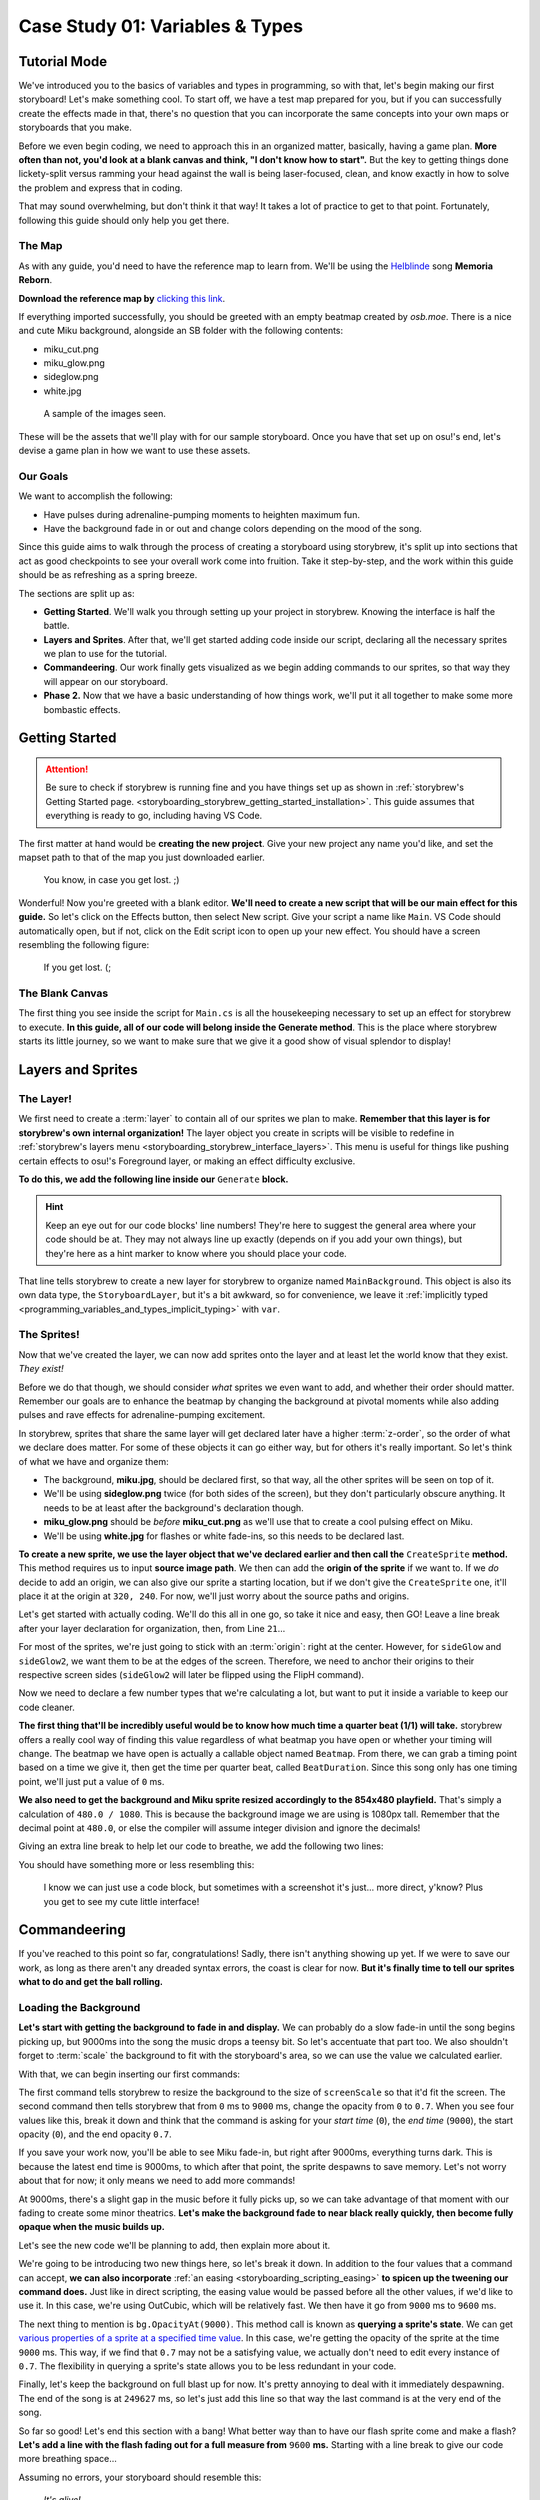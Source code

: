 ================================
Case Study 01: Variables & Types
================================

Tutorial Mode
=============
We've introduced you to the basics of variables and types in programming, so with that, let's begin making our first storyboard! Let's make something cool. To start off, we have a test map prepared for you, but if you can successfully create the effects made in that, there's no question that you can incorporate the same concepts into your own maps or storyboards that you make.

Before we even begin coding, we need to approach this in an organized matter, basically, having a game plan. **More often than not, you'd look at a blank canvas and think, "I don't know how to start".** But the key to getting things done lickety-split versus ramming your head against the wall is being laser-focused, clean, and know exactly in how to solve the problem and express that in coding.

That may sound overwhelming, but don't think it that way! It takes a lot of practice to get to that point. Fortunately, following this guide should only help you get there.

The Map
-------
As with any guide, you'd need to have the reference map to learn from. We'll be using the `Helblinde <https://new.ppy.sh/beatmaps/artists/5>`_ song **Memoria Reborn**.

**Download the reference map by** `clicking this link <https://drive.google.com/file/d/0Bz8tmyefLbRTY0dYVWhDVWd0blk/view?usp=sharing>`_.

If everything imported successfully, you should be greeted with an empty beatmap created by *osb.moe*. There is a nice and cute Miku background, alongside an SB folder with the following contents:

- miku_cut.png
- miku_glow.png
- sideglow.png
- white.jpg

.. figure:: img/case_study_01/reference.png
   :scale: 50%
   :alt: The SB folder.

   A sample of the images seen.

These will be the assets that we'll play with for our sample storyboard. Once you have that set up on osu!'s end, let's devise a game plan in how we want to use these assets.

Our Goals
---------
We want to accomplish the following:

- Have pulses during adrenaline-pumping moments to heighten maximum fun.
- Have the background fade in or out and change colors depending on the mood of the song.

Since this guide aims to walk through the process of creating a storyboard using storybrew, it's split up into sections that act as good checkpoints to see your overall work come into fruition. Take it step-by-step, and the work within this guide should be as refreshing as a spring breeze.

The sections are split up as:

- **Getting Started**. We'll walk you through setting up your project in storybrew. Knowing the interface is half the battle.
- **Layers and Sprites**. After that, we'll get started adding code inside our script, declaring all the necessary sprites we plan to use for the tutorial.
- **Commandeering**. Our work finally gets visualized as we begin adding commands to our sprites, so that way they will appear on our storyboard.
- **Phase 2.** Now that we have a basic understanding of how things work, we'll put it all together to make some more bombastic effects.


Getting Started
===============

.. attention:: Be sure to check if storybrew is running fine and you have things set up as shown in :ref:`storybrew's Getting Started page. <storyboarding_storybrew_getting_started_installation>`. This guide assumes that everything is ready to go, including having VS Code.

The first matter at hand would be **creating the new project**. Give your new project any name you'd like, and set the mapset path to that of the map you just downloaded earlier.

.. figure:: img/case_study_01/new_project.png
   :scale: 75%
   :alt: New project menu.

   You know, in case you get lost. ;)

Wonderful! Now you're greeted with a blank editor. **We'll need to create a new script that will be our main effect for this guide.** So let's click on the Effects button, then select New script. Give your script a name like ``Main``. VS Code should automatically open, but if not, click on the Edit script icon to open up your new effect. You should have a screen resembling the following figure:

.. figure:: img/case_study_01/new_script.png
   :scale: 75%
   :alt: New script generation.

   If you get lost. (;

The Blank Canvas
----------------
The first thing you see inside the script for ``Main.cs`` is all the housekeeping necessary to set up an effect for storybrew to execute. **In this guide, all of our code will belong inside the Generate method**. This is the place where storybrew starts its little journey, so we want to make sure that we give it a good show of visual splendor to display!

Layers and Sprites
==================

The Layer!
----------
We first need to create a :term:`layer` to contain all of our sprites we plan to make. **Remember that this layer is for storybrew's own internal organization!** The layer object you create in scripts will be visible to redefine in :ref:`storybrew's layers menu <storyboarding_storybrew_interface_layers>`. This menu is useful for things like pushing certain effects to osu!'s Foreground layer, or making an effect difficulty exclusive.

**To do this, we add the following line inside our** ``Generate`` **block.**

.. code-block:: csharp
  :linenos:
  :lineno-start: 19

  var layer = GetLayer("MainBackground");

.. hint:: Keep an eye out for our code blocks' line numbers! They're here to suggest the general area where your code should be at. They may not always line up exactly (depends on if you add your own things), but they're here as a hint marker to know where you should place your code.

That line tells storybrew to create a new layer for storybrew to organize named ``MainBackground``. This object is also its own data type, the ``StoryboardLayer``, but it's a bit awkward, so for convenience, we leave it :ref:`implicitly typed <programming_variables_and_types_implicit_typing>` with ``var``.

The Sprites!
------------
Now that we've created the layer, we can now add sprites onto the layer and at least let the world know that they exist. *They exist!*

Before we do that though, we should consider *what* sprites we even want to add, and whether their order should matter. Remember our goals are to enhance the beatmap by changing the background at pivotal moments while also adding pulses and rave effects for adrenaline-pumping excitement.

In storybrew, sprites that share the same layer will get declared later have a higher :term:`z-order`, so the order of what we declare does matter. For some of these objects it can go either way, but for others it's really important. So let's think of what we have and organize them:

- The background, **miku.jpg**, should be declared first, so that way, all the other sprites will be seen on top of it.
- We'll be using **sideglow.png** twice (for both sides of the screen), but they don't particularly obscure anything. It needs to be at least after the background's declaration though.
- **miku_glow.png** should be *before* **miku_cut.png** as we'll use that to create a cool pulsing effect on Miku.
- We'll be using **white.jpg** for flashes or white fade-ins, so this needs to be declared last.

**To create a new sprite, we use the layer object that we've declared earlier and then call the** ``CreateSprite`` **method.** This method requires us to input **source image path**. We then can add the **origin of the sprite** if we want to. If we *do* decide to add an origin, we can also give our sprite a starting location, but if we don't give the ``CreateSprite`` one, it'll place it at the origin at ``320, 240``. For now, we'll just worry about the source paths and origins.

Let's get started with actually coding. We'll do this all in one go, so take it nice and easy, then GO! Leave a line break after your layer declaration for organization, then, from Line ``21``...

.. code-block:: csharp
  :linenos:
  :lineno-start: 21

  var bg = layer.CreateSprite("miku.jpg", OsbOrigin.Centre);
  var sideGlow = layer.CreateSprite("sb/sideglow.png", OsbOrigin.CentreLeft);
  var sideGlow2 = layer.CreateSprite("sb/sideglow.png", OsbOrigin.CentreRight);
  var mikuGlow = layer.CreateSprite("sb/miku_glow.png", OsbOrigin.Centre);
  var miku = layer.CreateSprite("sb/miku_cut.png", OsbOrigin.Centre);
  var flash = layer.CreateSprite("sb/white.jpg", OsbOrigin.Centre);

For most of the sprites, we're just going to stick with an :term:`origin`: right at the center. However, for ``sideGlow`` and ``sideGlow2``, we want them to be at the edges of the screen. Therefore, we need to anchor their origins to their respective screen sides (``sideGlow2`` will later be flipped using the FlipH command).

Now we need to declare a few number types that we're calculating a lot, but want to put it inside a variable to keep our code cleaner.

**The first thing that'll be incredibly useful would be to know how much time a quarter beat (1/1) will take.** storybrew offers a really cool way of finding this value regardless of what beatmap you have open or whether your timing will change. The beatmap we have open is actually a callable object named ``Beatmap``. From there, we can grab a timing point based on a time we give it, then get the time per quarter beat, called ``BeatDuration``. Since this song only has one timing point, we'll just put a value of ``0`` ms.

**We also need to get the background and Miku sprite resized accordingly to the 854x480 playfield.** That's simply a calculation of ``480.0 / 1080``. This is because the background image we are using is 1080px tall. Remember that the decimal point at ``480.0``, or else the compiler will assume integer division and ignore the decimals!

Giving an extra line break to help let our code to breathe, we add the following two lines:

.. code-block:: csharp
  :linenos:
  :lineno-start: 28

  var beatDuration = Beatmap.GetTimingPointAt(0).BeatDuration;
  var screenScale = 480.0 / 1080;

You should have something more or less resembling this:

.. figure:: img/case_study_01/setting_up.png
   :scale: 75%
   :alt: Current code progress.

   I know we can just use a code block, but sometimes with a screenshot it's just... more direct, y'know? Plus you get to see my cute little interface!

Commandeering
=============
If you've reached to this point so far, congratulations! Sadly, there isn't anything showing up yet. If we were to save our work, as long as there aren't any dreaded syntax errors, the coast is clear for now. **But it's finally time to tell our sprites what to do and get the ball rolling.**

Loading the Background
----------------------
**Let's start with getting the background to fade in and display.** We can probably do a slow fade-in until the song begins picking up, but 9000ms into the song the music drops a teensy bit. So let's accentuate that part too. We also shouldn't forget to :term:`scale` the background to fit with the storyboard's area, so we can use the value we calculated earlier.

With that, we can begin inserting our first commands:

.. code-block:: csharp
  :linenos:
  :lineno-start: 31

  bg.Scale(0, screenScale);
  bg.Fade(0, 9000, 0, 0.7);

The first command tells storybrew to resize the background to the size of ``screenScale`` so that it'd fit the screen. The second command then tells storybrew that from ``0`` ms to ``9000`` ms, change the opacity from ``0`` to ``0.7``. When you see four values like this, break it down and think that the command is asking for your *start time* (``0``), the *end time* (``9000``), the start opacity (``0``), and the end opacity ``0.7``.

If you save your work now, you'll be able to see Miku fade-in, but right after 9000ms, everything turns dark. This is because the latest end time is 9000ms, to which after that point, the sprite despawns to save memory. Let's not worry about that for now; it only means we need to add more commands!

At 9000ms, there's a slight gap in the music before it fully picks up, so we can take advantage of that moment with our fading to create some minor theatrics. **Let's make the background fade to near black really quickly, then become fully opaque when the music builds up.**

Let's see the new code we'll be planning to add, then explain more about it.

.. code-block:: csharp
  :linenos:
  :lineno-start: 33
  :emphasize-lines: 1

  bg.Fade(OsbEasing.OutCubic, 9000, 9600, bg.OpacityAt(9000), 0.1);
  bg.Fade(9600, 9900, bg.OpacityAt(9600), 1);

We're going to be introducing two new things here, so let's break it down. In addition to the four values that a command can accept, **we can also incorporate** :ref:`an easing <storyboarding_scripting_easing>` **to spicen up the tweening our command does.** Just like in direct scripting, the easing value would be passed before all the other values, if we'd like to use it. In this case, we're using OutCubic, which will be relatively fast. We then have it go from ``9000`` ms to ``9600`` ms.

The next thing to mention is ``bg.OpacityAt(9000)``. This method call is known as **querying a sprite's state**. We can get `various properties of a sprite at a specified time value <https://github.com/Damnae/storybrew/wiki/Sprite-Methods#querying-sprite-state>`_. In this case, we're getting the opacity of the sprite at the time ``9000`` ms. This way, if we find that ``0.7`` may not be a satisfying value, we actually don't need to edit every instance of ``0.7``. The flexibility in querying a sprite's state allows you to be less redundant in your code.

Finally, let's keep the background on full blast up for now. It's pretty annoying to deal with it immediately despawning. The end of the song is at ``249627`` ms, so let's just add this line so that way the last command is at the very end of the song.

.. code-block:: csharp
  :lineno-start: 35
  :linenos:

  bg.Fade(249627, 0);

So far so good! Let's end this section with a bang! What better way than to have our flash sprite come and make a flash? **Let's add a line with the flash fading out for a full measure from** ``9600`` **ms.** Starting with a line break to give our code more breathing space...

.. code-block:: csharp
  :lineno-start: 37
  :linenos:

  flash.Fade(9600, 9600 + beatDuration * 4, 0.8, 0);

Assuming no errors, your storyboard should resemble this:

.. figure:: img/case_study_01/bg_fade.gif
   :scale: 100%
   :alt: Visual background!

   *It's alive!*

Applying Miku
-------------
Let's have Miku join the party now. The first matter of concern is needing to calculate Miku's location on the background *with* the scale resize in mind *and* the fact that the x-range for the playfield is from -107 to 747. This needs to be done for both the x and y position, because Miku herself is not 1080px tall.

Miku's center position is located at (847.5, 551) in relation to the original background's size. These values can then be taken as ratios by dividing against the max width and height of the background. Then we multiply it against the dimensions of the playfield size, and for the width, offset it by -107. If we want to use the ``Vector2`` type that :ref:`OpenTK offers <programming_variables_and_types_openTK>`, we'll need to make all decimal numbers have the ``f`` suffix to denote the value as a ``float`` and not a ``double``.

In the end, the calculations should look like this:

.. code-block:: csharp
    :lineno-start: 39
    :linenos:

    // Calculating Miku's position based on the original image's dimensions.
    var initialMikuLocation = new Vector2(847.5f, 551);

    var xRatio = initialMikuLocation.X / 1920;
    var yRatio = initialMikuLocation.Y / 1080;

    var mikuX = (854 * xRatio) + -107;
    var mikuY = 480 * yRatio;

**We can now place our Miku sprite and see what it'll look like in our storyboard.** When the background starts getting darker at ``9000`` ms, let's retain the original background opacity onto the Miku sprite, *along with* actually making it even more opaque. We gotta bring Miku to the spotlight after all!

So we need to first put the commands for moving Miku appropriately, resizing her, then query the background sprite's opacity at ``9000`` ms as well. For our testing purposes, let's also throw the Miku sprite a bone and have it despawn at the end of the map.

.. code-block:: csharp
    :lineno-start: 48
    :linenos:

    miku.Move(9000, mikuX, mikuY);
    miku.Scale(9000, screenScale);
    miku.Fade(9000, 9600, bg.OpacityAt(9000), 1);
    miku.Fade(249627, 0);

It's easy to get lost in trying to follow these kinds of tutorials, so here's a screenshot where the action happens so that way you have an idea of what's happening. Does your storyboard resemble this?

.. figure:: img/case_study_01/fade_with_miku.png
   :scale: 50%
   :alt: Miku!

   Just one on one with an angel. (≧◇≦)

Side Glows
----------
As the music picks up, it's now high time to add some cool auxiliary effects to get the adrenaline pumping while playing the map. Let's begin incorporating the side glows into the storyboard, then. **We're going to have the side glows alternate in pulsing every 1/1 beat repeatedly.** Those cues certainly call for using a storyboard loop. Let's first begin by setting up the sprites though.

**We first need to resize the side glow images so that they'll fit the playfield's 480px maximum**. The side glow's image height is 640px, so we can utilize the same math as we did earlier with ``screenScale``. We also want to kind of customize the width of our glow's scale, so let's also add a variable to keep track of that, and instead of using the Scale command, we can use ScaleVec to be able to resize both width and height. We then need to move the glows to their appropriate locations, which would be anchored to the sides of the screen.

**For timing, we need to consider that the second side glow should be alternating with the first one.** If the first sideGlow were to begin at ``9900`` ms and a pulse lasts two 1/1 beats, then ``sideGlow2`` should begin at ``9900 + beatDuration * 2`` ms.

**Since these glow images are a plain white, let's make them more exciting by adding some color.** We can use the standard colors offered in :ref:`OpenTK's Color4 data type <programming_variables_and_types_openTK>` to make coloring our sprites a cinch! Let's use a nice SeaGreen.

And as a final but very important footnote, **the second side glow uses the same source image, but needs to be flipped because it's intended to be mirrored on the right side of the screen.** We'll need a command for that as well. We can achieve this by including a single instance of the FlipH command over the duration of the sprite.

With a line break to give our code more breathing space, let's begin adding some spice with our glows with the following code:

.. code-block:: csharp
    :lineno-start: 53
    :linenos:

    var sideGlowWidthScale = 0.6;
    var sideGlowHeightScale = 480.0 / 640;
    var sideGlowStartTime = 9900;
    var sideGlow2StartTime = sideGlowStartTime + beatDuration * 2;

    sideGlow.ScaleVec(sideGlowStartTime, sideGlowWidthScale, sideGlowHeightScale);
    sideGlow2.ScaleVec(sideGlow2StartTime, sideGlowWidthScale, sideGlowHeightScale);
    sideGlow.Move(sideGlowStartTime, -107, 240);
    sideGlow2.Move(sideGlow2StartTime, 747, 240);
    sideGlow.Color(sideGlowStartTime, Color4.SeaGreen);
    sideGlow2.Color(sideGlow2StartTime, Color4.SeaGreen);

.. tip:: You may have noticed the inclusion of more and more variables as we're developing this case study. **Variables are a good thing!** They help make the code far easier to read at a glance, and if you have to change the value of a variable, all the corresponding items will update as well.

    A good rule of thumb is that if you're repeating the same expression of values many times throughout your code, you may want to put it inside a variable. A great guideline coders follow is known as the DRY principle – **Don't Repeat Yourself**. Once we learn more programming constructs, you'll find that following this principle gets far easier and more exciting to partake!

    Just remember that there is a limit to how much you want to be using variables. It's incredibly trivial to store a variable for one little value in a Fade command. Just use your intution in how you feel would greatly increase the readability and organization of your code.

While this code so far just inserts the side glows, the pulsing still needs to be done. **We'll need to have the sprites execute their own storyboard loops using a Fade command to execute the pulse effect.**  Since we already put everything in variables, we can just take advantage of them and have remarkably simple and clean code. Remember that a loop's duration is based on the end time of the latest command in the loop, so we need to add a filler fade command at ``beatDuration * 4`` so that the loop's duration is 4 1/1 beats long. The first side glow will have 8 iterations, and the second side glow, starting a little late, will only need to pulse 7 times. We decided on these times because at the very end of this point, at ``18900`` ms, the music drops again and a new section begins.

And with a line break... More code!

.. code-block:: csharp
    :lineno-start: 66
    :linenos:

    sideGlow.StartLoopGroup(sideGlowStartTime, 8);
        sideGlow.Fade(0, beatDuration * 2, 0.7, 0);
        sideGlow.Fade(beatDuration * 4, 0);
    sideGlow.EndGroup();

    sideGlow2.StartLoopGroup(sideGlow2StartTime, 7);
        sideGlow2.Fade(0, beatDuration * 2, 0.7, 0);
        sideGlow2.Fade(beatDuration * 4, 0);
    sideGlow2.EndGroup();

With the side glows added, your storyboard should now resemble the following. Getting excited? I sure am, and I'm just text on a screen!

.. figure:: img/case_study_01/bring_on_the_pulse.gif
   :scale: 67%
   :alt: Miku with side glows!

   In a nice and fresh sea green. Actually, why is it sea green anyway? Wouldn't it be a concern if the sea was colored this green? Like, if there's been so much algae that the algae are going to assemble together and start a competing algae civilization? I, for one, welcome our algae overlords.

Glow, Miku, Glow!
-----------------
We have almost every sprite used in some capacity. Hooray! **Let's finish the section off by applying a glow pulsing effect on the Miku sprite.** By this point, you should be somewhat familiar with our workflow process – that is, we'll begin by setting up our sprite with the necessary housekeeping, then apply the necessary commands afterwards.

In setting up, we can simply reuse the coordinates calculated earlier, as the image is of the same dimensions as the Miku sprite. We don't need to rescale it though, as we plan to use the scale in the pulse effect's storyboard loop. If we were to have both of these commands, it may cause a same-time conflict, potentially causing commands to inconsistently not run in the first place. We can't have that.

Let's also add a light recolor to... LightSeaGreen. Just to spice things up.

The pulse effect itself is straightforwawrd otherwise and resembles that of the side glows. To add a little spice, we can add a simple Out easing effect as well. We'll make the loop last every 2 quarter beats, and thus, we'll need to up the iteration count to 15.

With a line break for some personal space, let's code!

.. code-block:: csharp
    :lineno-start: 76
    :linenos:

    mikuGlow.Move(sideGlowStartTime, mikuX, mikuY);
    mikuGlow.Color(sideGlowStartTime, Color4.LightSeaGreen);

    mikuGlow.StartLoopGroup(sideGlowStartTime, 15);
        mikuGlow.Scale(OsbEasing.Out, 0, beatDuration * 2, screenScale, screenScale * 1.04);
        mikuGlow.Fade(OsbEasing.Out, 0, beatDuration * 2, 0.7, 0);
    mikuGlow.EndGroup();

Miku should now be pulsing alongside the side glows. Exciting, right? Here's an image preview to help verify if you're on track with this guide.

.. figure:: img/case_study_01/miku_glows.gif
   :scale: 75%
   :alt: Miku glows too!

   Miku was like, an idol girl before idol girls were cool. ( ｀ー´)ノ

Summary
-------
If you've been following each section here to a T, your ``Generate`` method for this effect should resemble something like this:

.. code-block:: csharp
    :lineno-start: 17
    :linenos:

    public override void Generate()
    {
        var layer = GetLayer("MainBackground");

        var bg = layer.CreateSprite("miku.jpg", OsbOrigin.Centre);
        var sideGlow = layer.CreateSprite("sb/sideglow.png", OsbOrigin.CentreLeft);
        var sideGlow2 = layer.CreateSprite("sb/sideglow.png", OsbOrigin.CentreRight);
        var mikuGlow = layer.CreateSprite("sb/miku_glow.png", OsbOrigin.Centre);
        var miku = layer.CreateSprite("sb/miku_cut.png", OsbOrigin.Centre);
        var flash = layer.CreateSprite("sb/white.jpg", OsbOrigin.Centre);

        var beatDuration = Beatmap.GetTimingPointAt(0).BeatDuration;
        var screenScale = 480.0 / 1080;

        bg.Scale(0, screenScale);
        bg.Fade(0, 9000, 0, 0.7);
        bg.Fade(OsbEasing.OutCubic, 9000, 9600, bg.OpacityAt(9000), 0.1);
        bg.Fade(9600, 9900, bg.OpacityAt(9600), 1);
        bg.Fade(249627, 0);

        flash.Fade(9600, 9600 + beatDuration * 4, 0.8, 0);

        // Calculating Miku's position based on the original image's dimensions.
        var initialMikuLocation = new Vector2(847.5f, 551);

        var xRatio = initialMikuLocation.X / 1920;
        var yRatio = initialMikuLocation.Y / 1080;

        var mikuX = (854 * xRatio) + -107;
        var mikuY = 480 * yRatio;

        miku.Move(9000, mikuX, mikuY);
        miku.Scale(9000, screenScale);
        miku.Fade(9000, 9600, bg.OpacityAt(9000), 1);
        miku.Fade(249627, 0);

        var sideGlowWidthScale = 0.6;
        var sideGlowHeightScale = 480.0 / 640;
        var sideGlowStartTime = 9900;
        var sideGlow2StartTime = sideGlowStartTime + beatDuration * 2;

        sideGlow.ScaleVec(sideGlowStartTime, sideGlowWidthScale, sideGlowHeightScale);
        sideGlow2.ScaleVec(sideGlow2StartTime, sideGlowWidthScale, sideGlowHeightScale);
        sideGlow.Move(sideGlowStartTime, -107, 240);
        sideGlow2.Move(sideGlow2StartTime, 747, 240);
        sideGlow.Color(sideGlowStartTime, Color4.SeaGreen);
        sideGlow2.Color(sideGlow2StartTime, Color4.SeaGreen);
        sideGlow2.FlipH(sideGlow2StartTime, sideGlow2StartTime);

        sideGlow.StartLoopGroup(sideGlowStartTime, 8);
            sideGlow.Fade(0, beatDuration * 2, 0.7, 0);
            sideGlow.Fade(beatDuration * 4, 0);
        sideGlow.EndGroup();

        sideGlow2.StartLoopGroup(sideGlow2StartTime, 7);
            sideGlow2.Fade(0, beatDuration * 2, 0.7, 0);
            sideGlow2.Fade(beatDuration * 4, 0);
        sideGlow2.EndGroup();

        mikuGlow.Move(sideGlowStartTime, mikuX, mikuY);
        mikuGlow.Color(sideGlowStartTime, Color4.LightSeaGreen);

        mikuGlow.StartLoopGroup(sideGlowStartTime, 15);
            mikuGlow.Scale(OsbEasing.Out, 0, beatDuration * 2, screenScale, screenScale * 1.04);
            mikuGlow.Fade(OsbEasing.Out, 0, beatDuration * 2, 0.7, 0);
        mikuGlow.EndGroup();
    }

If you've gotten to this point, then **congratulations**! You've successfully cleared the main meat of this tutorial. We hope that this gives you a good idea about how to utilize sprites, using different variables and types, and then putting them all together to create something awesome.

We've prepared one more section that will push these commands further to demonstrate other cool effects that can be done. Treat this as extra credit and a good way to see how this work can scale into a full-fledged and fun storyboard of its own.

Phase 2
=======
At this point, we see that the effects all end at ``18900`` ms, denoting a drop in the music and a new section beginning. **We're going to build off from this point by having the background fade out a small bit, adding a flash, and then more aggressive pulsing in this upcoming section.**

The Background
--------------
Let's first begin with the background transitioning into something more sinister. **We'll first do a really quick fade-out of the background in complementing the music, and then have it change color upon the new section. We'll also use the flash sprite to make this transition seamless.** A good easing to use for this kind of fast effect would be something like OutCirc, so let's try that out.

.. code-block:: csharp
    :lineno-start: 84
    :linenos:

    bg.Fade(OsbEasing.OutCirc, 18900, 19200, 1, 0.1);
    bg.Fade(19200, 1);
    bg.Color(19200, 19500, bg.ColorAt(19200), Color4.Crimson);
    flash.Fade(OsbEasing.Out, 19200, 19500, 1, 0);

We need to have a Fade command immediately at ``19200`` ms or else the background would always remain completely dark. The flash at the end will help make this effect look less sudden. As for the color change, we query the state of the background's color at ``19200`` in case we ever want to change the color prior to this moment (The default color for an image is ``Color4.White``, which causes no hue changes to the sprite), and then transition the background to a sinister Crimson.

Just these few lines should create the following result, screenshotted here:

.. figure:: img/case_study_01/phase_2_background.png
   :scale: 40%
   :alt: Miku with the new background change.

   This is yandere Miku.

The Pulsing
-----------
Let's now add some aggressive pulses. **The pulsing will be similar to the previous loops made, only that they'll be faster, a different color, and a stronger opacity.**

We'll need to change the colors of the side glow sprites and the Miku glow befitting the evil atmosphere we've created with the background. Otherwise, the loops should resemble their previous entities, only with stronger opacity and faster timing. Let's also throw an easing like OutBack to make a more sudden effect too.

.. code-block:: csharp
    :lineno-start: 89
    :linenos:

    sideGlow.Color(19200, Color4.Crimson);
    sideGlow.StartLoopGroup(19200, 32);
        sideGlow.Fade(OsbEasing.OutBack, 0, beatDuration, 1, 0);
        sideGlow.Fade(beatDuration * 2, 0);
    sideGlow.EndGroup();

    sideGlow2.Color(19200, Color4.Crimson);
    sideGlow2.StartLoopGroup(19200, 32);
        sideGlow2.Fade(OsbEasing.OutBack, 0, beatDuration, 1, 0);
        sideGlow2.Fade(beatDuration * 2, 0);
    sideGlow2.EndGroup();

    mikuGlow.Color(19200, Color4.Red);
    mikuGlow.StartLoopGroup(19200, 32);
        mikuGlow.Scale(OsbEasing.OutCirc, 0, beatDuration * 2, screenScale, screenScale * 1.1);
        mikuGlow.Fade(OsbEasing.OutCirc, 0, beatDuration * 2, 1, 0);
    mikuGlow.EndGroup();

Does your storyboard match the following?

.. figure:: img/case_study_01/phase_2_oh_snap.gif
   :scale: 75%
   :alt: Evil Miku time!

   This is yandere Miku ready to proclaim her love to you in the most maniacally gory way possible.

Extra Credit
------------
**Let's end this storyboard on a somber note by also storyboarding the section starting at** ``38400`` **ms**. We'll just have the background commit a slow transition away from the vile crimson color and into something melancholic and moody like Navy. We'll also have the background fade out too, let's say around ``48000`` ms. Throw in some easings as well – the basic ones work very well over an extended period of time.

.. code-block:: csharp
    :lineno-start: 107
    :linenos:

    bg.Color(OsbEasing.In, 38400, 39600, bg.ColorAt(38400), Color4.Navy);
    bg.Fade(OsbEasing.Out, 39600, 48000, 1, 0.3);

Upon reaching ``48000`` ms, we should be greeted with a nice faded background like:

.. figure:: img/case_study_01/finale.png
   :scale: 40%
   :alt: Somber Miku.

   On another note, I wouldn't be surprised if people were to confuse the word somber with Overwatch's Sombra. Oh baby!

The Complete Code
=================
To compare your work, here's the entirety of the code we've developed within this guide.

.. code-block:: csharp
    :lineno-start: 17
    :linenos:

    public override void Generate()
    {
        var layer = GetLayer("MainBackground");

        var bg = layer.CreateSprite("miku.jpg", OsbOrigin.Centre);
        var sideGlow = layer.CreateSprite("sb/sideglow.png", OsbOrigin.CentreLeft);
        var sideGlow2 = layer.CreateSprite("sb/sideglow.png", OsbOrigin.CentreRight);
        var mikuGlow = layer.CreateSprite("sb/miku_glow.png", OsbOrigin.Centre);
        var miku = layer.CreateSprite("sb/miku_cut.png", OsbOrigin.Centre);
        var flash = layer.CreateSprite("sb/white.jpg", OsbOrigin.Centre);

        var beatDuration = Beatmap.GetTimingPointAt(0).BeatDuration;
        var screenScale = 480.0 / 1080;

        bg.Scale(0, screenScale);
        bg.Fade(0, 9000, 0, 0.7);
        bg.Fade(OsbEasing.OutCubic, 9000, 9600, bg.OpacityAt(9000), 0.1);
        bg.Fade(9600, 9900, bg.OpacityAt(9600), 1);
        bg.Fade(249627, 0);

        flash.Fade(9600, 9600 + beatDuration * 4, 0.8, 0);

        // Calculating Miku's position based on the original image's dimensions.
        var initialMikuLocation = new Vector2(847.5f, 551);

        var xRatio = initialMikuLocation.X / 1920;
        var yRatio = initialMikuLocation.Y / 1080;

        var mikuX = (854 * xRatio) + -107;
        var mikuY = 480 * yRatio;

        miku.Move(9000, mikuX, mikuY);
        miku.Scale(9000, screenScale);
        miku.Fade(9000, 9600, bg.OpacityAt(9000), 1);
        miku.Fade(249627, 0);

        var sideGlowWidthScale = 0.6;
        var sideGlowHeightScale = 480.0 / 640;
        var sideGlowStartTime = 9900;
        var sideGlow2StartTime = sideGlowStartTime + beatDuration * 2;

        sideGlow.ScaleVec(sideGlowStartTime, sideGlowWidthScale, sideGlowHeightScale);
        sideGlow2.ScaleVec(sideGlow2StartTime, sideGlowWidthScale, sideGlowHeightScale);
        sideGlow.Move(sideGlowStartTime, -107, 240);
        sideGlow2.Move(sideGlow2StartTime, 747, 240);
        sideGlow.Color(sideGlowStartTime, Color4.SeaGreen);
        sideGlow2.Color(sideGlow2StartTime, Color4.SeaGreen);
        sideGlow2.FlipH(sideGlow2StartTime, sideGlow2StartTime);

        sideGlow.StartLoopGroup(sideGlowStartTime, 8);
            sideGlow.Fade(0, beatDuration * 2, 0.7, 0);
            sideGlow.Fade(beatDuration * 4, 0);
        sideGlow.EndGroup();

        sideGlow2.StartLoopGroup(sideGlow2StartTime, 7);
            sideGlow2.Fade(0, beatDuration * 2, 0.7, 0);
            sideGlow2.Fade(beatDuration * 4, 0);
        sideGlow2.EndGroup();

        mikuGlow.Move(sideGlowStartTime, mikuX, mikuY);
        mikuGlow.Color(sideGlowStartTime, Color4.LightSeaGreen);

        mikuGlow.StartLoopGroup(sideGlowStartTime, 15);
            mikuGlow.Scale(OsbEasing.Out, 0, beatDuration * 2, screenScale, screenScale * 1.04);
            mikuGlow.Fade(OsbEasing.Out, 0, beatDuration * 2, 0.7, 0);
        mikuGlow.EndGroup();

        bg.Fade(OsbEasing.OutCirc, 18900, 19200, 1, 0.1);
        bg.Fade(19200, 1);
        bg.Color(19200, 19500, bg.ColorAt(19200), Color4.Crimson);
        flash.Fade(OsbEasing.Out, 19200, 19500, 1, 0);

        sideGlow.Color(19200, Color4.Crimson);
        sideGlow.StartLoopGroup(19200, 32);
            sideGlow.Fade(OsbEasing.OutBack, 0, beatDuration, 1, 0);
            sideGlow.Fade(beatDuration * 2, 0);
        sideGlow.EndGroup();

        sideGlow2.Color(19200, Color4.Crimson);
        sideGlow2.StartLoopGroup(19200, 32);
            sideGlow2.Fade(OsbEasing.OutBack, 0, beatDuration, 1, 0);
            sideGlow2.Fade(beatDuration * 2, 0);
        sideGlow2.EndGroup();

        mikuGlow.Color(19200, Color4.Red);
        mikuGlow.StartLoopGroup(19200, 32);
            mikuGlow.Scale(OsbEasing.OutCirc, 0, beatDuration * 2, screenScale, screenScale * 1.1);
            mikuGlow.Fade(OsbEasing.OutCirc, 0, beatDuration * 2, 1, 0);
        mikuGlow.EndGroup();

        bg.Color(OsbEasing.In, 38400, 39600, bg.ColorAt(38400), Color4.Navy);
        bg.Fade(OsbEasing.Out, 39600, 48000, 1, 0.3);
    }

Not bad for your first time, huh?

Tutorial Cleared!
=================
If you've reached *this* point, then **congratulations**! You've cleared everything this case study has to offer. You're free to continue experimenting out new things, or to try this out on a storyboard of your own. **But your journey isn't complete yet!** There's so much more that can be harnessed using programming and storybrew, that you'd only be depriving yourself if you felt content at this point.

Keep on reading through these chapters and trying them out for yourself in storybrew to see your effects. **The best way to learn is to try it out yourself and explore!** Fiddle around with values. Add in your own commands. Use different ones. The sky is yours!

.. figure:: img/case_study_01/botw.gif
   :scale: 100%
   :alt: Link flying out in the BOTW to explore.

   Alternatively, *this guy* is yours.
